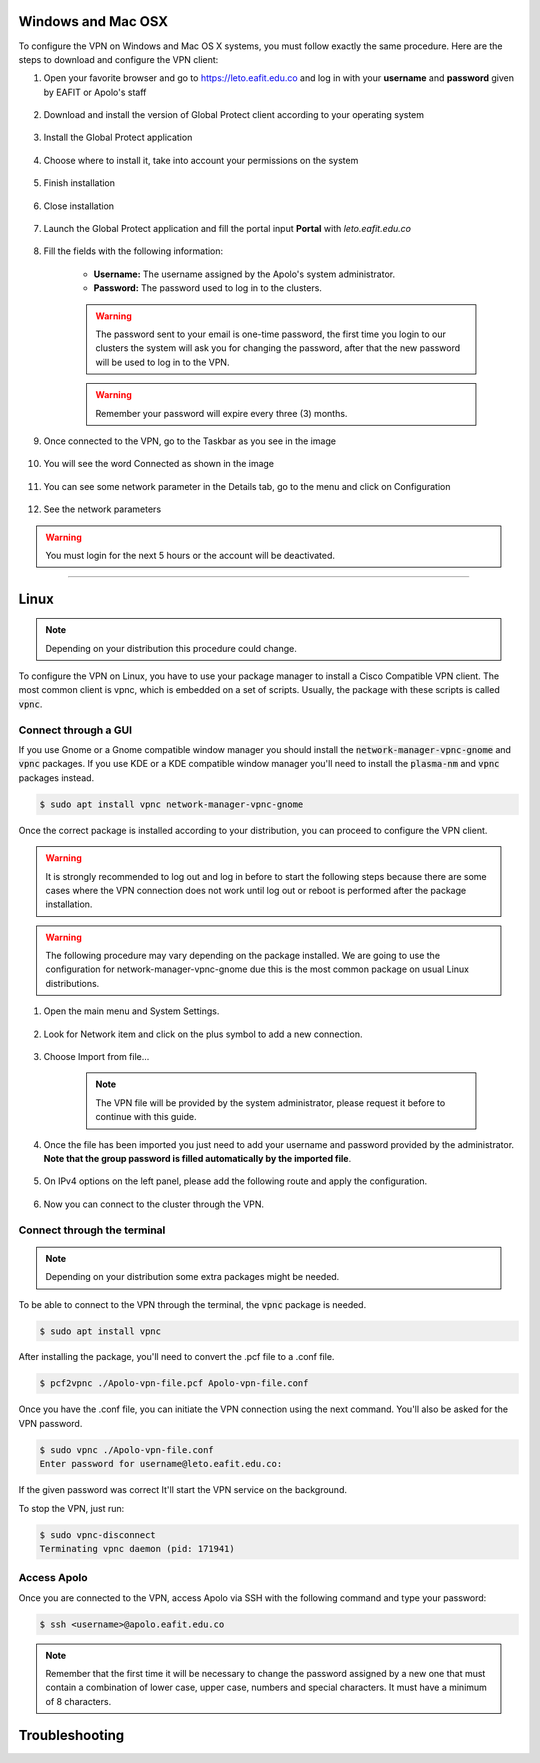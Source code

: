 .. _configure_vpn:

Windows and Mac OSX
-------------------
To configure the VPN on Windows and Mac OS X systems, you must follow exactly the same procedure. Here are the steps to
download and configure the VPN client:

#. Open your favorite browser and go to https://leto.eafit.edu.co and log in with your **username** and **password** given by EAFIT or Apolo's staff


    .. image:: images/vpnwin/vpnwin1.png
        :align: center
        :alt: Open your browser


#. Download and install the version of Global Protect client according to your operating system

    .. image:: images/vpnwin/vpnwin2.png
        :align: center
        :alt: Download the proper version

#. Install the Global Protect application

    .. image:: images/vpnwin/vpnwin3.png
        :align: center
        :alt: Install app

#. Choose where to install it, take into account your permissions on the system

    .. image:: images/vpnwin/vpnwin4.png
        :align: center
        :alt: Install app

#. Finish installation

    .. image:: images/vpnwin/vpnwin5.png
        :align: center
        :alt: Install app

#. Close installation

    .. image:: images/8-globalprotect-install.PNG
        :align: center
        :alt: Close Install app

#. Launch the Global Protect application and fill the portal input **Portal** with *leto.eafit.edu.co*

    .. image:: images/vpnwin/vpnwin6.png
        :align: center
        :alt: Configuration of the application

#. Fill the fields with the following information:

    .. image:: images/vpnwin/vpnwin8.png
        :align: center
        :alt: Fill the fields

    - **Username:** The username assigned by the Apolo's system administrator.
    - **Password:** The password used to log in to the clusters.

    .. warning::
        The password sent to your email is one-time password, the first time you login
        to our clusters the system will ask you for changing the password, after that the
        new password will be used to log in to the VPN.

    .. warning::
        Remember your password will expire every three (3) months.

#. Once connected to the VPN, go to the Taskbar as you see in the image

    .. image:: images/vpnwin/vpnwin9.png
        :align: center
        :alt: Connected Taskbar

#. You will see the word Connected as shown in the image

    .. image:: images/vpnwin/vpnwin10.png
        :align: center
        :alt: Connected!

#. You can see some network parameter in the Details tab, go to the menu and click on Configuration

    .. image:: images/vpnwin/vpnwin11.png
        :align: center
        :alt: Details

#. See the network parameters

    .. image:: images/vpnwin/vpnwin12.png
        :align: center
        :alt: Details


.. warning::
    You must login for the next 5 hours or the account will be deactivated.



-----

Linux
-----
.. note::
    Depending on your distribution this procedure could change.

To configure the VPN on Linux, you have to use your package manager to install a Cisco Compatible VPN client. The most
common client is vpnc, which is embedded on a set of scripts. Usually, the package with these scripts is called :code:`vpnc`.

Connect through a GUI
^^^^^^^^^^^^^^^^^^^^^^^^

If you use Gnome or a Gnome compatible window manager you should install the :code:`network-manager-vpnc-gnome` and :code:`vpnc` packages. If you use KDE or a KDE compatible window manager you'll need to install the :code:`plasma-nm` and :code:`vpnc` packages instead.

.. code-block:: bash
    :emphasize-lines: 9,10,12,13
    :caption: **Tested on Ubuntu 18.04 and 20.04**

    $ sudo apt search vpnc
    [sudo] password for user:
    kvpnc/bionic 0.9.6a-4build1 amd64
    frontend to VPN clients

    kvpnc-dbg/bionic 0.9.6a-4build1 amd64
    frontend to VPN clients - debugging symbols

    network-manager-vpnc/bionic-updates,bionic-security,now 1.2.4-6ubuntu0.1 amd64
    network management framework (VPNC plugin core)

    network-manager-vpnc-gnome/bionic-updates,bionic-security,now 1.2.4-6ubuntu0.1 amd64
    network management framework (VPNC plugin GNOME GUI)

    vpnc/bionic,now 0.5.3r550-3 amd64
    Cisco-compatible VPN client

    vpnc-scripts/bionic,bionic,now 0.1~git20171005-1 all
    Network configuration scripts for VPNC and OpenConnect


.. code-block:: bash

    $ sudo apt install vpnc network-manager-vpnc-gnome


Once the correct package is installed according to your distribution, you can proceed to configure the VPN client.

.. warning::

    It is strongly recommended to log out and log in before to start the following steps because there are some cases where the VPN connection does not
    work until log out or reboot is performed after the package installation.

.. warning::

    The following procedure may vary depending on the package installed. We are going to use the configuration for network-manager-vpnc-gnome
    due this is the most common package on usual Linux distributions.

#. Open the main menu and System Settings.

    .. image:: images/vpnlin/menu.png
        :align: center
        :alt: System Settings

#. Look for Network item and click on the plus symbol to add a new connection.

    .. image:: images/vpnlin/add_vpn.png
        :align: center
        :alt: Add a new connection

#. Choose Import from file...

    .. note:: The VPN file will be provided by the system administrator, please request it before to continue with this guide.

    .. image:: images/vpnlin/choose_import.png
        :align: center
        :alt: Add a new connection

#. Once the file has been imported you just need to add your username and password provided by the administrator. **Note that
   the group password is filled automatically by the imported file**.

    .. image:: images/vpnlin/config_id.png
        :align: center
        :alt: Fill the fields

#. On IPv4 options on the left panel, please add the following route and apply the configuration.

    .. image:: images/vpnlin/config_ipv4.png
        :align: center
        :alt: Advanced configuration

#. Now you can connect to the cluster through the VPN.

    .. image:: images/vpnlin/connected.png
        :align: center
        :alt: Connected

Connect through the terminal
^^^^^^^^^^^^^^^^^^^^^^^^^^^^
.. note::
     Depending on your distribution some extra packages might be needed.

To be able to connect to the VPN through the terminal, the :code:`vpnc` package is needed.

.. code-block:: bash
    :emphasize-lines: 9,10
    :caption: **Tested on Ubuntu 20.04**

    $ sudo apt search vpnc

    network-manager-vpnc/focal,now 1.2.6-2 amd64 [installed,automatic]
      network management framework (VPNC plugin core)

    network-manager-vpnc-gnome/focal,now 1.2.6-2 amd64 [installed]
      network management framework (VPNC plugin GNOME GUI)

    vpnc/focal,now 0.5.3r550-3.1 amd64 [installed]
      Cisco-compatible VPN client

    vpnc-scripts/focal,focal,now 0.1~git20190117-1 all [installed,automatic]
      Network configuration scripts for VPNC and OpenConnect

.. code-block:: bash

    $ sudo apt install vpnc

After installing the package, you'll need to convert the .pcf file to a .conf file.

.. code-block:: bash

   $ pcf2vpnc ./Apolo-vpn-file.pcf Apolo-vpn-file.conf

Once you have the .conf file, you can initiate the VPN connection using the next command. You'll also be asked for the VPN password.

.. code-block:: bash

   $ sudo vpnc ./Apolo-vpn-file.conf
   Enter password for username@leto.eafit.edu.co:

If the given password was correct It'll start the VPN service on the background.

To stop the VPN, just run:

.. code-block:: bash

   $ sudo vpnc-disconnect
   Terminating vpnc daemon (pid: 171941)


Access Apolo
^^^^^^^^^^^^

Once you are connected to the VPN, access Apolo via SSH with the following command and type your password:

.. code-block:: bash

   $ ssh <username>@apolo.eafit.edu.co

.. image:: images/vpnlin/img-ssh.png
    :align: center
    :alt: access via ssh

.. note::
    Remember that the first time it will be necessary to change the password assigned by a new one that must contain a combination of lower case, upper case, numbers and special characters. It must have a minimum of 8 characters.


Troubleshooting
---------------
.. seealso::
    You can find a Global Protect example for windows or mac configuration on the following screencast:

        .. raw:: html

            <iframe align="middle" width="560" height="315" src="https://www.youtube.com/embed/C7LXgZ3hCsQ" frameborder="0" allow="autoplay; encrypted-media" allowfullscreen></iframe>


.. seealso::
    **Issue:** After installing or upgrading the Mac GlobalProtect client, the client never connects and just "spins". 
    
    **Solution:**
    
    1. Click the Apple icon in the upper left hand corner, then click 'System Preferences', then 'Security'.                                             
    
    2. Look for a message at the bottom of the window stating "System software from developer was blocked from loading."  
    
    3. To allow the software to load again, click the Allow button. 
    
    If that doesn't work, try the following: https://docs.paloaltonetworks.com/globalprotect/4-0/globalprotect-agent-user-guide/globalprotect-agent-for-mac/remove-the-globalprotect-enforcer-kernel-extension

.. seealso::
    Sometimes, When you close the mac with the VPN open, there may be problems in re-establishing the connection to the VPN, so it is suggested that you close the program and reopen it.

